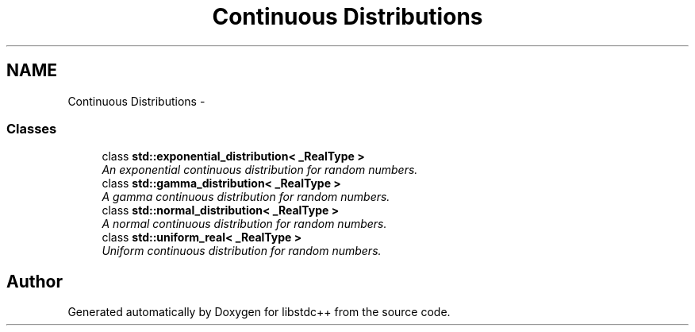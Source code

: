 .TH "Continuous Distributions" 3 "21 Apr 2009" "libstdc++" \" -*- nroff -*-
.ad l
.nh
.SH NAME
Continuous Distributions \- 
.SS "Classes"

.in +1c
.ti -1c
.RI "class \fBstd::exponential_distribution< _RealType >\fP"
.br
.RI "\fIAn exponential continuous distribution for random numbers. \fP"
.ti -1c
.RI "class \fBstd::gamma_distribution< _RealType >\fP"
.br
.RI "\fIA gamma continuous distribution for random numbers. \fP"
.ti -1c
.RI "class \fBstd::normal_distribution< _RealType >\fP"
.br
.RI "\fIA normal continuous distribution for random numbers. \fP"
.ti -1c
.RI "class \fBstd::uniform_real< _RealType >\fP"
.br
.RI "\fIUniform continuous distribution for random numbers. \fP"
.in -1c
.SH "Author"
.PP 
Generated automatically by Doxygen for libstdc++ from the source code.

